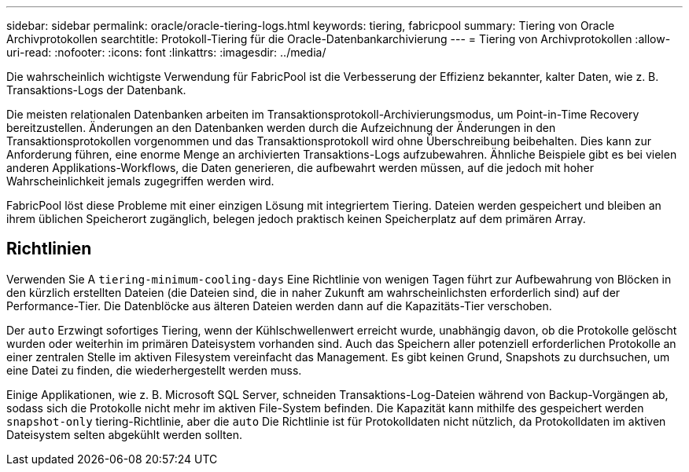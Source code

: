 ---
sidebar: sidebar 
permalink: oracle/oracle-tiering-logs.html 
keywords: tiering, fabricpool 
summary: Tiering von Oracle Archivprotokollen 
searchtitle: Protokoll-Tiering für die Oracle-Datenbankarchivierung 
---
= Tiering von Archivprotokollen
:allow-uri-read: 
:nofooter: 
:icons: font
:linkattrs: 
:imagesdir: ../media/


[role="lead"]
Die wahrscheinlich wichtigste Verwendung für FabricPool ist die Verbesserung der Effizienz bekannter, kalter Daten, wie z. B. Transaktions-Logs der Datenbank.

Die meisten relationalen Datenbanken arbeiten im Transaktionsprotokoll-Archivierungsmodus, um Point-in-Time Recovery bereitzustellen. Änderungen an den Datenbanken werden durch die Aufzeichnung der Änderungen in den Transaktionsprotokollen vorgenommen und das Transaktionsprotokoll wird ohne Überschreibung beibehalten. Dies kann zur Anforderung führen, eine enorme Menge an archivierten Transaktions-Logs aufzubewahren. Ähnliche Beispiele gibt es bei vielen anderen Applikations-Workflows, die Daten generieren, die aufbewahrt werden müssen, auf die jedoch mit hoher Wahrscheinlichkeit jemals zugegriffen werden wird.

FabricPool löst diese Probleme mit einer einzigen Lösung mit integriertem Tiering. Dateien werden gespeichert und bleiben an ihrem üblichen Speicherort zugänglich, belegen jedoch praktisch keinen Speicherplatz auf dem primären Array.



== Richtlinien

Verwenden Sie A `tiering-minimum-cooling-days` Eine Richtlinie von wenigen Tagen führt zur Aufbewahrung von Blöcken in den kürzlich erstellten Dateien (die Dateien sind, die in naher Zukunft am wahrscheinlichsten erforderlich sind) auf der Performance-Tier. Die Datenblöcke aus älteren Dateien werden dann auf die Kapazitäts-Tier verschoben.

Der `auto` Erzwingt sofortiges Tiering, wenn der Kühlschwellenwert erreicht wurde, unabhängig davon, ob die Protokolle gelöscht wurden oder weiterhin im primären Dateisystem vorhanden sind. Auch das Speichern aller potenziell erforderlichen Protokolle an einer zentralen Stelle im aktiven Filesystem vereinfacht das Management. Es gibt keinen Grund, Snapshots zu durchsuchen, um eine Datei zu finden, die wiederhergestellt werden muss.

Einige Applikationen, wie z. B. Microsoft SQL Server, schneiden Transaktions-Log-Dateien während von Backup-Vorgängen ab, sodass sich die Protokolle nicht mehr im aktiven File-System befinden. Die Kapazität kann mithilfe des gespeichert werden `snapshot-only` tiering-Richtlinie, aber die `auto` Die Richtlinie ist für Protokolldaten nicht nützlich, da Protokolldaten im aktiven Dateisystem selten abgekühlt werden sollten.
